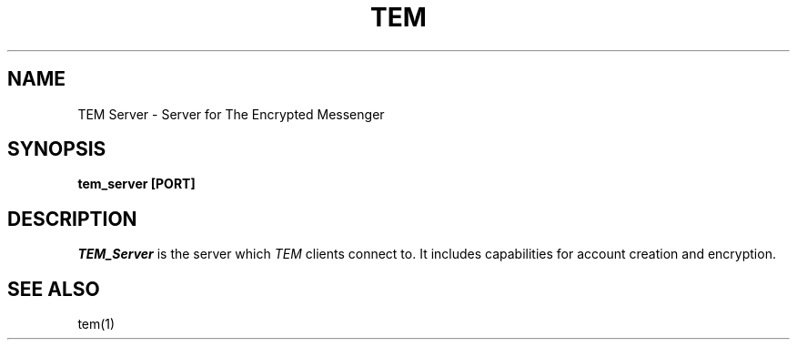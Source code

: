 .TH TEM Server
.SH NAME 
TEM Server \- Server for The Encrypted Messenger
.SH SYNOPSIS
.B tem_server [PORT]
.SH DESCRIPTION
.I TEM_Server 
is the server which 
.I TEM 
clients connect to. It includes capabilities for account creation and encryption.
.SH "SEE ALSO"
tem(1)
